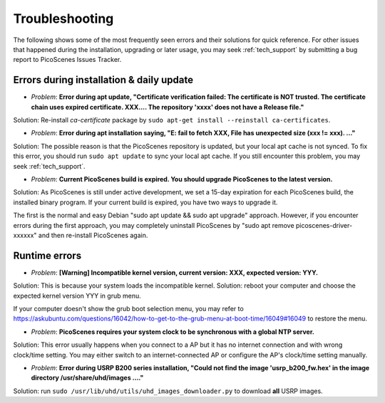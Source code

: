 Troubleshooting
=================================================

The following shows some of the most frequently seen errors and their solutions for quick reference. For other issues that happened during the installation, upgrading or later usage, you may seek :ref:`tech_support` by submitting a bug report to PicoScenes Issues Tracker.


Errors during installation \& daily update
----------------------------------------------

- *Problem*: **Error during apt update, "Certificate verification failed: The certificate is NOT trusted. The certificate chain uses expired certificate. XXX.... The repository 'xxxx' does not have a Release file."**

Solution: Re-install *ca-certificate* package by ``sudo apt-get install --reinstall ca-certificates``.

- *Problem*: **Error during apt installation saying, "E: fail to fetch XXX, File has unexpected size (xxx != xxx). ..."**

Solution: The possible reason is that the PicoScenes repository is updated, but your local apt cache is not synced. To fix this error, you should run ``sudo apt update`` to sync your local apt cache. If you still encounter this problem, you may seek :ref:`tech_support`.

- *Problem*: **Current PicoScenes build is expired. You should upgrade PicoScenes to the latest version.**

Solution: As PicoScenes is still under active development, we set a 15-day expiration for each PicoScenes build, the installed binary program. If your current build is expired, you have two ways to upgrade it. 

The first is the normal and easy Debian "sudo apt update && sudo apt upgrade" approach. However, if you encounter errors during the first approach, you may completely uninstall PicoScenes by "sudo apt remove picoscenes-driver-xxxxxx" and then re-install PicoScenes again.

Runtime errors
---------------------

- *Problem*: **[Warning] Incompatible kernel version, current version: XXX, expected version: YYY.**

Solution: This is because your system loads the incompatible kernel. Solution: reboot your computer and choose the expected kernel version YYY in grub menu. 

If your computer doesn't show the grub boot selection menu, you may refer to https://askubuntu.com/questions/16042/how-to-get-to-the-grub-menu-at-boot-time/16049#16049 to restore the menu.

- *Problem*: **PicoScenes requires your system clock to be synchronous with a global NTP server.**

Solution: This error usually happens when you connect to a AP but it has no internet connection and with wrong clock/time setting. You may either switch to an internet-connected AP or configure the AP's clock/time setting manually. 

- *Problem*: **Error during USRP B200 series installation, "Could not find the image 'usrp_b200_fw.hex' in the image directory /usr/share/uhd/images ...."**

Solution: run ``sudo /usr/lib/uhd/utils/uhd_images_downloader.py`` to download **all** USRP images.